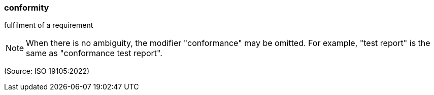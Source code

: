 === conformity

fulfilment of a requirement

NOTE: When there is no ambiguity, the modifier "conformance" may be omitted. For example, "test report" is the same as "conformance test report".

(Source: ISO 19105:2022)

